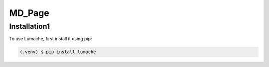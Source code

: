 MD_Page
=======

.. _installation:

Installation1
-------------

To use Lumache, first install it using pip:

.. code-block:: console

   (.venv) $ pip install lumache

